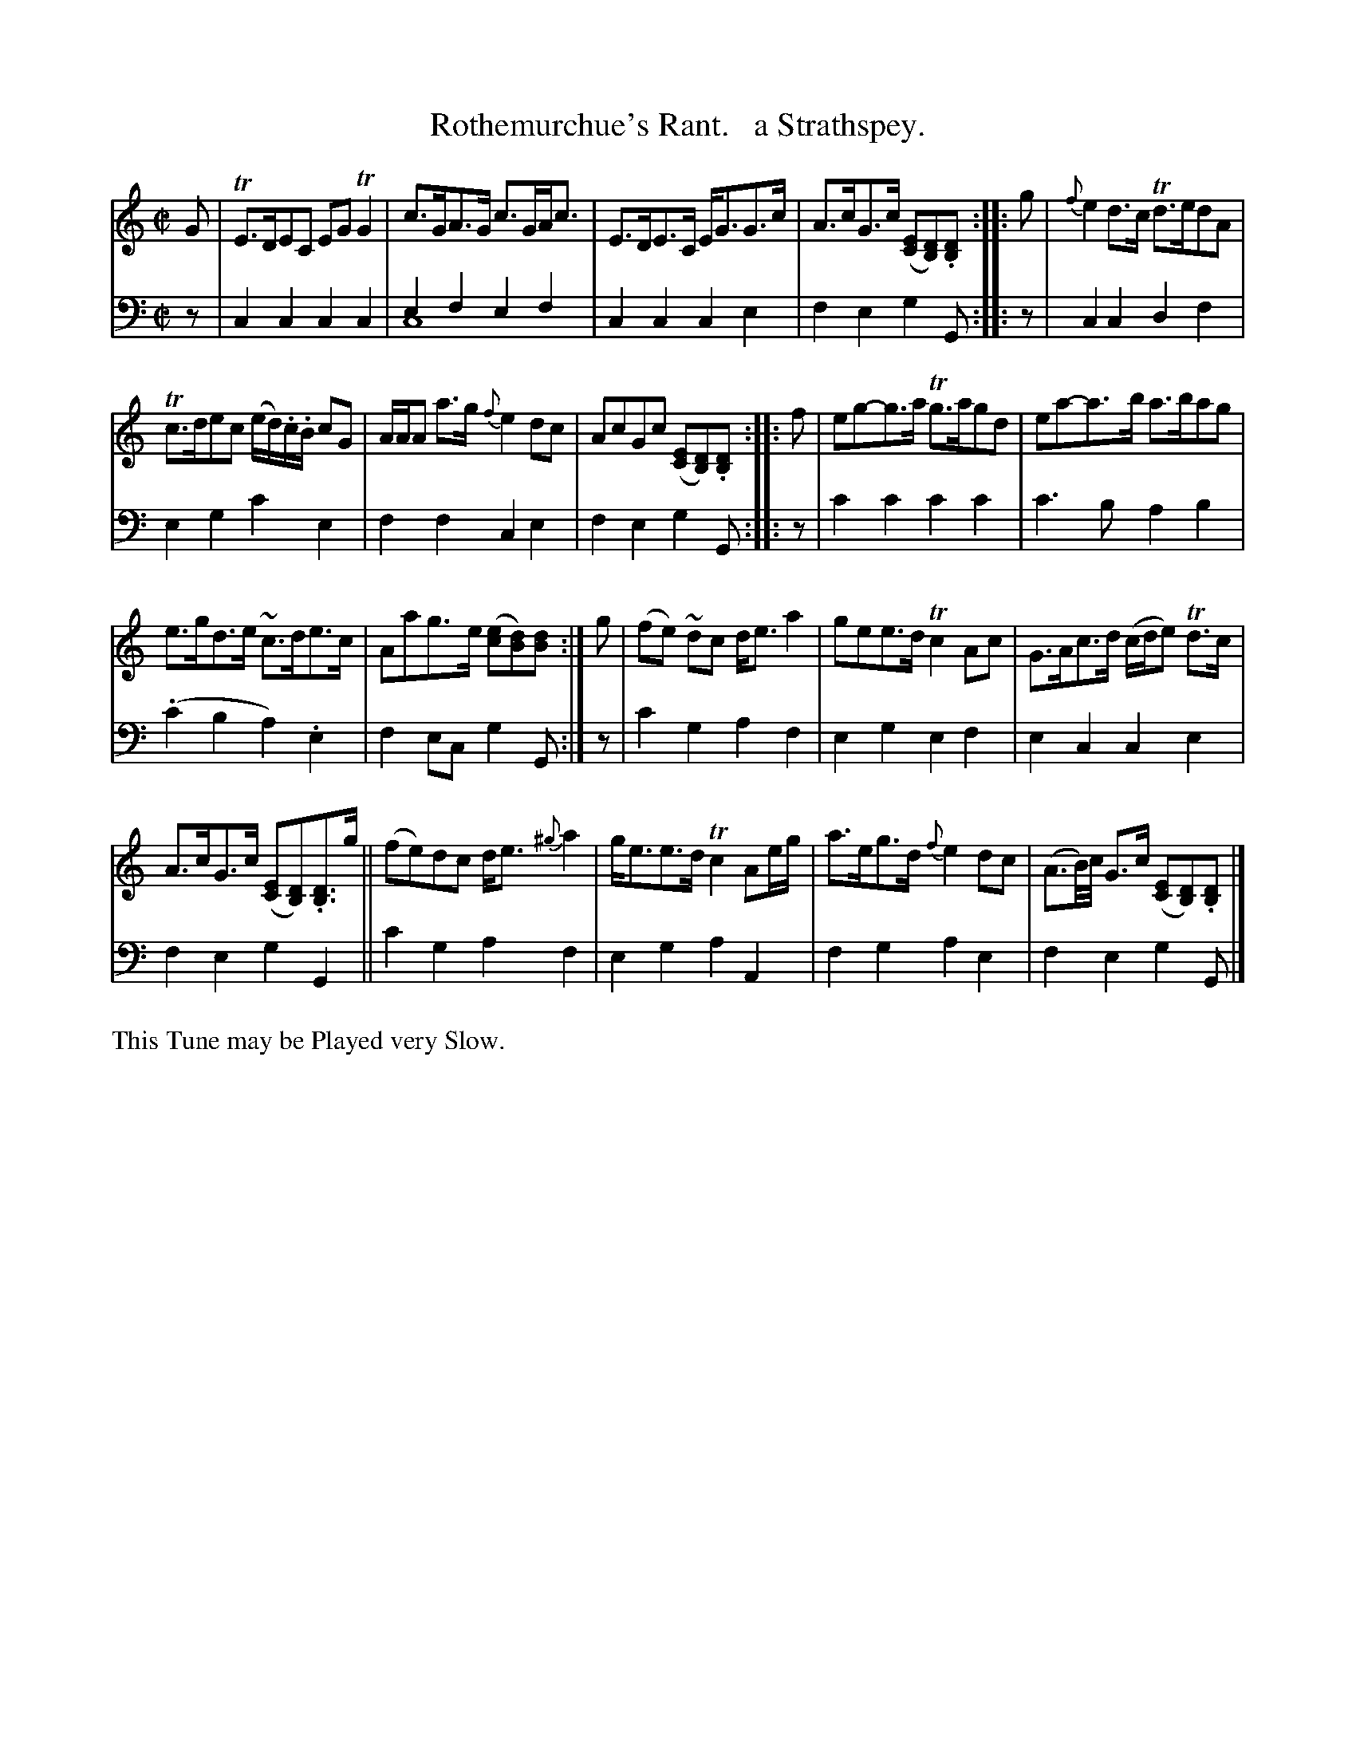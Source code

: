 X: 1183
T: Rothemurchue's Rant.   a Strathspey.
%R: strathspey, air
N: This is version 2, for ABC software that understands voice overlays.
B: Niel Gow & Sons "Complete Repository" v.1 p.18 #3
Z: 2021 John Chambers <jc:trillian.mit.edu>
M: C|
L: 1/8
K: C
% - - - - - - - - - -
% Voice 1 formatted for proofreading.
V: 1 staves=2
G |\
TE>DEC EGTG2 | c>GA>G c>GA<c | E>DE>C E<GG>c | A>cG>c ([EC][DB,]).[DB,] :: g | {f}e2d>c Td>edA |
Tc>dec (e/d/).c/.B/ cG | A/A/A a>g {f}e2dc | AcGc ([EC][DB,]).[DB,] :: f | eg-g>a Tg>agd | ea-a>b a>bag |
e>gd>e ~c>de>c | Aag>e ([ec][dB])[dB] :| g | (fe) ~dc d<ea2 | gee>d Tc2Ac | G>Ac>d (c/d/e) Td>c |
A>cG>c ([EC][DB,]).[DB,]>g || (fe)dc d<e {^g}a2 | g<ee>d Tc2 Ae/g/ | a>eg>d {f}e2dc | (A3/B//)c// G>c ([EC][DB,]).[DB,] |]
% - - - - - - - - - -
% Voice 2 preserves the book's staff layout.
V: 2 clef=bass middle=d
z | c2c2 c2c2 | e2f2 e2f2 & c8 |  c2c2 c2e2 | f2e2 g2G :: z |\
c2c2 d2f2 | e2g2 c'2e2 |
f2f2 c2e2 | f2e2 g2G :: z | c'2c'2 c'2c'2 | c'3b a2b2 |(.c'2b2 a2).e2 | f2ec g2G :| z | c'2g2 a2f2 |
e2g2 e2f2 | e2c2 c2e2 | f2e2 g2G2 || c'2g2 a2f2 | e2g2 a2A2 | f2g2 a2e2 | f2e2 g2G |]
% - - - - - - - - - -
%%text This Tune may be Played very Slow.
